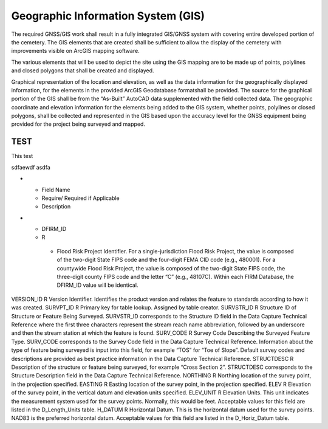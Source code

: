 Geographic Information System (GIS)
===================================

The required GNSS/GIS work shall result in a fully integrated GIS/GNSS system with covering entire developed portion of the cemetery. The GIS elements that are created shall be sufficient to allow the display of the cemetery with improvements visible on ArcGIS mapping software.

The various elements that will be used to depict the site using the GIS mapping are to be made up of points, polylines and closed polygons that shall be created and displayed.

Graphical representation of the location and elevation, as well as the data information for the geographically displayed information, for the elements in the provided ArcGIS Geodatabase formatshall be provided. The source for the graphical portion of the GIS shall be from the “As-Built” AutoCAD data supplemented with the field collected data. The geographic coordinate and elevation information for the elements being added to the GIS system, whether points, polylines or closed polygons, shall be collected and represented in the GIS based upon the accuracy level for the GNSS equipment being provided for the project being surveyed and mapped.


TEST
-----
This test


.. list-table:: Name
 :header-rows: 1
 * - Code: 
   - Description	
   - Field Survey Location
 * - ABT:	
   - Abutment	

sdfaewdf asdfa 

* - Field Name	
  - Require/ Required if Applicable	
  - Description
* - DFIRM_ID	
  - R	
   - Flood Risk Project Identifier. For a single-jurisdiction Flood Risk Project, the value is composed of the two-digit State FIPS code and the four-digit FEMA CID code (e.g., 480001). For a countywide Flood Risk Project, the value is composed of the two-digit State FIPS code, the three-digit county FIPS code and the letter “C” (e.g., 48107C). Within each FIRM Database, the DFIRM_ID value will be identical.

VERSION_ID	R	Version Identifier. Identifies the product version and relates the feature to standards according to how it was created.
SURVPT_ID	R	Primary key for table lookup. Assigned by table creator.
SURVSTR_ID	R	Structure ID of Structure or Feature Being Surveyed. SURVSTR_ID corresponds to the Structure ID field in the Data Capture Technical Reference where the first three characters represent the stream reach name abbreviation, followed by an underscore and then the stream station at which the feature is found.
SURV_CODE	R	Survey Code Describing the Surveyed Feature Type. SURV_CODE corresponds to the Survey Code field in the Data Capture Technical Reference. Information about the type of feature being surveyed is input into this field, for example “TOS” for “Toe of Slope”. Default survey codes and descriptions are provided as best practice information
in the Data Capture Technical Reference.
STRUCTDESC	R	Description of the structure or feature being surveyed, for example “Cross Section 2”. STRUCTDESC corresponds to the Structure Description field in the Data Capture
Technical Reference.
NORTHING	R	Northing location of the survey point, in the projection specified.
EASTING	R	Easting location of the survey point, in the projection specified.
ELEV	R	Elevation of the survey point, in the vertical datum and elevation units specified.
ELEV_UNIT	R	Elevation Units. This unit indicates the measurement system used for the survey points. Normally, this would be feet. Acceptable values for this field are listed in the D_Length_Units table.
H_DATUM	R	Horizontal Datum. This is the horizontal datum used for the survey points. NAD83 is the preferred horizontal datum.
Acceptable values for this field are listed in the D_Horiz_Datum table.

